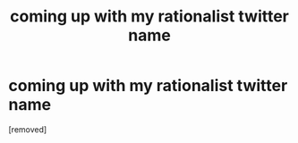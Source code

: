 #+TITLE: coming up with my rationalist twitter name

* coming up with my rationalist twitter name
:PROPERTIES:
:Author: incertaspecie
:Score: 1
:DateUnix: 1619825175.0
:END:
[removed]

